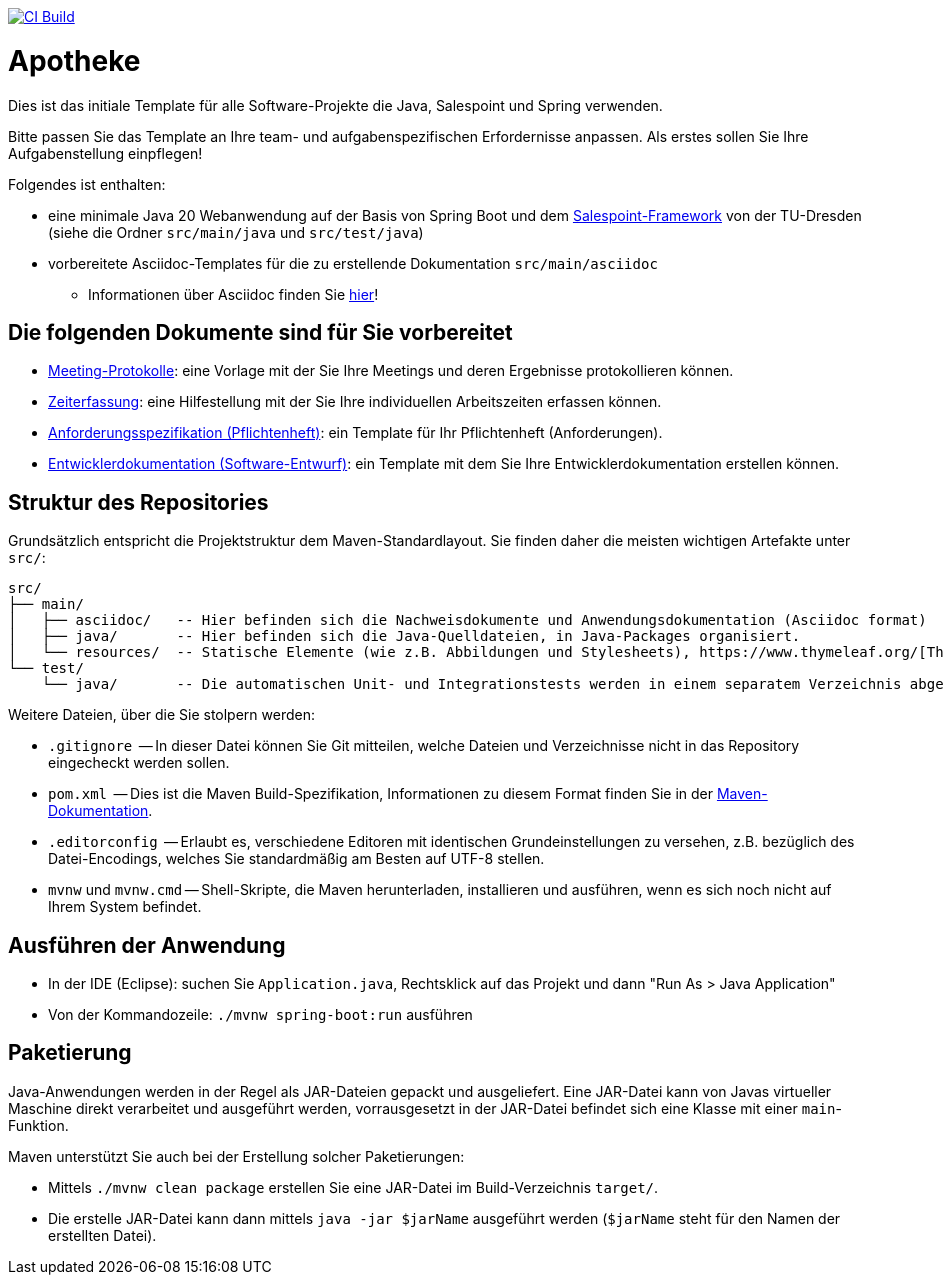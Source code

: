 image:../../actions/workflows/build.yml/badge.svg["CI Build", link="../../actions"]

= Apotheke

// Bitte passen Sie die folgenden Informationen und den Projektnamen an Ihre Aufgabenstellung an!
// Beschreiben Sie kurz, was Ihr Projekt macht und welche Ziele es verfolgt (Aufgabenstellung).

Dies ist das initiale Template für alle Software-Projekte die Java, Salespoint und Spring verwenden.

Bitte passen Sie das Template an Ihre team- und aufgabenspezifischen Erfordernisse anpassen. Als erstes sollen Sie Ihre Aufgabenstellung einpflegen!

Folgendes ist enthalten:

* eine minimale Java 20 Webanwendung auf der Basis von Spring Boot und dem link:https://st.inf.tu-dresden.de/SalesPoint/[Salespoint-Framework] von der TU-Dresden (siehe die Ordner `src/main/java` und `src/test/java`)
* vorbereitete Asciidoc-Templates für die zu erstellende Dokumentation `src/main/asciidoc`
** Informationen über Asciidoc finden Sie link:https://asciidoctor.org/docs/asciidoc-writers-guide/[hier]!

== Die folgenden Dokumente sind für Sie vorbereitet

* link:src/main/asciidoc/protocols[Meeting-Protokolle]: eine Vorlage mit der Sie Ihre Meetings und deren Ergebnisse protokollieren können.
* link:src/main/asciidoc/time_recording.adoc[Zeiterfassung]: eine Hilfestellung mit der Sie Ihre individuellen Arbeitszeiten erfassen können.
* link:src/main/asciidoc/pflichtenheft.adoc[Anforderungsspezifikation (Pflichtenheft)]: ein Template für Ihr Pflichtenheft (Anforderungen).
* link:src/main/asciidoc/developer_documentation.adoc[Entwicklerdokumentation (Software-Entwurf)]: ein Template mit dem Sie Ihre Entwicklerdokumentation erstellen können.

== Struktur des Repositories

Grundsätzlich entspricht die Projektstruktur dem Maven-Standardlayout. Sie finden daher die meisten wichtigen Artefakte unter `src/`:

  src/
  ├── main/
  │   ├── asciidoc/   -- Hier befinden sich die Nachweisdokumente und Anwendungsdokumentation (Asciidoc format)
  │   ├── java/       -- Hier befinden sich die Java-Quelldateien, in Java-Packages organisiert.
  │   └── resources/  -- Statische Elemente (wie z.B. Abbildungen und Stylesheets), https://www.thymeleaf.org/[Thymeleaf-Templates], etc.
  └── test/
      └── java/       -- Die automatischen Unit- und Integrationstests werden in einem separatem Verzeichnis abgelegt. Das ermöglicht es uns, die Testfälle sauber von der eigentlichen Anwendung zu trennen. Die Testfälle werden am Besten mit dem link:https://junit.org/junit5/[JUnit-Framework] erstellt.

Weitere Dateien, über die Sie stolpern werden:

* `.gitignore`          -- In dieser Datei können Sie Git mitteilen, welche Dateien und Verzeichnisse nicht in das Repository eingecheckt werden sollen.
* `pom.xml`             -- Dies ist die Maven Build-Spezifikation, Informationen zu diesem Format finden Sie in der link:https://maven.apache.org/index.html[Maven-Dokumentation].
* `.editorconfig`       -- Erlaubt es, verschiedene Editoren mit identischen Grundeinstellungen zu versehen, z.B. bezüglich des Datei-Encodings, welches Sie standardmäßig am Besten auf UTF-8 stellen.
* `mvnw` und `mvnw.cmd` -- Shell-Skripte, die Maven herunterladen, installieren und ausführen, wenn es sich noch nicht auf Ihrem System befindet.

== Ausführen der Anwendung

* In der IDE (Eclipse): suchen Sie `Application.java`, Rechtsklick auf das Projekt und dann "Run As > Java Application"
* Von der Kommandozeile: `./mvnw spring-boot:run` ausführen

== Paketierung

Java-Anwendungen werden in der Regel als JAR-Dateien gepackt und ausgeliefert. Eine JAR-Datei kann von Javas virtueller Maschine direkt verarbeitet und ausgeführt werden, vorrausgesetzt in der JAR-Datei befindet sich eine Klasse mit einer `main`-Funktion. 

Maven unterstützt Sie auch bei der Erstellung solcher Paketierungen:

* Mittels `./mvnw clean package` erstellen Sie eine JAR-Datei im Build-Verzeichnis `target/`. 
* Die erstelle JAR-Datei kann dann mittels `java -jar $jarName` ausgeführt werden (`$jarName` steht für den Namen der erstellten Datei).
